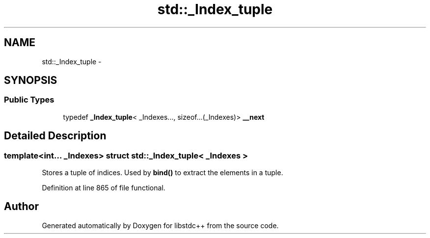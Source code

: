 .TH "std::_Index_tuple" 3 "Sun Oct 10 2010" "libstdc++" \" -*- nroff -*-
.ad l
.nh
.SH NAME
std::_Index_tuple \- 
.SH SYNOPSIS
.br
.PP
.SS "Public Types"

.in +1c
.ti -1c
.RI "typedef \fB_Index_tuple\fP< _Indexes..., sizeof...(_Indexes)> \fB__next\fP"
.br
.in -1c
.SH "Detailed Description"
.PP 

.SS "template<int... _Indexes> struct std::_Index_tuple< _Indexes >"
Stores a tuple of indices. Used by \fBbind()\fP to extract the elements in a tuple. 
.PP
Definition at line 865 of file functional.

.SH "Author"
.PP 
Generated automatically by Doxygen for libstdc++ from the source code.
